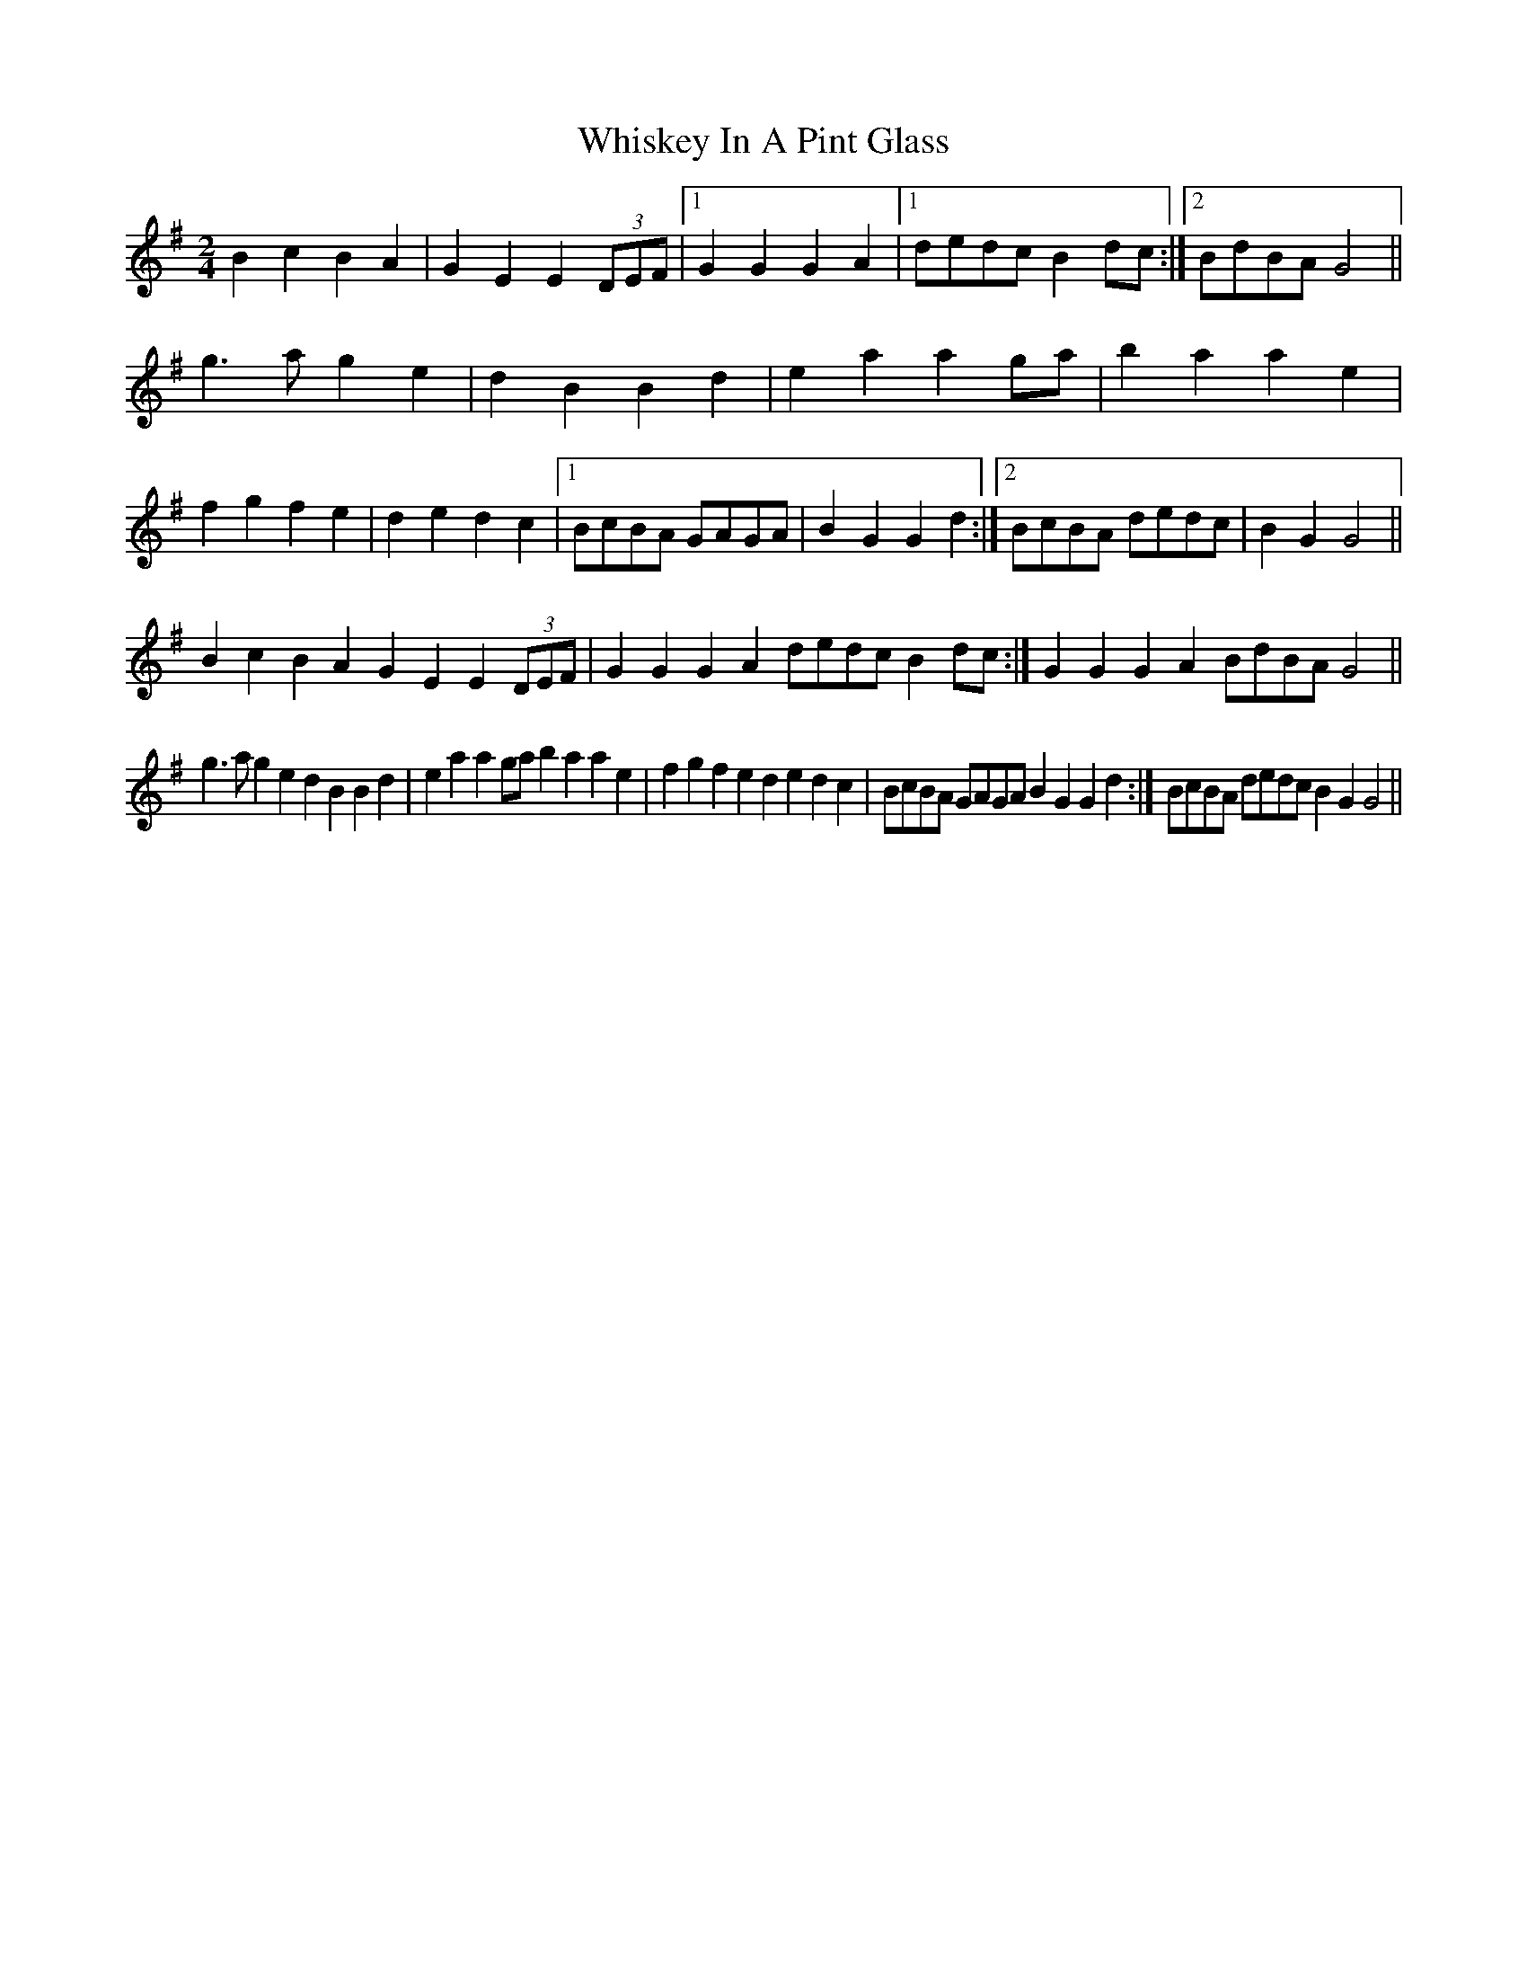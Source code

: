X: 2
T: Whiskey In A Pint Glass
Z: ceolachan
S: https://thesession.org/tunes/7258#setting18785
R: polka
M: 2/4
L: 1/8
K: Gmaj
B2 c2 B2 A2 | G2 E2 E2 (3DEF |[1 G2 G2 G2 A2 |[1 dedc B2dc:|[2 BdBA G4 ||g3 a g2 e2 | d2 B2 B2 d2 | e2 a2 a2 ga | b2 a2 a2 e2 |f2 g2 f2 e2 | d2 e2 d2 c2 |[1 BcBA GAGA | B2 G2 G2 d2 :|[2 BcBA dedc | B2 G2 G4 ||B2c2B2A2 G2E2E2 (3DEF|G2G2G2A2 dedc B2dc:|G2G2G2A2 BdBA G4||g3ag2e2 d2B2B2d2|e2a2a2ga b2a2a2e2|f2g2f2e2 d2e2d2c2|BcBA GAGA B2G2G2d2:|BcBA dedc B2G2 G4||
